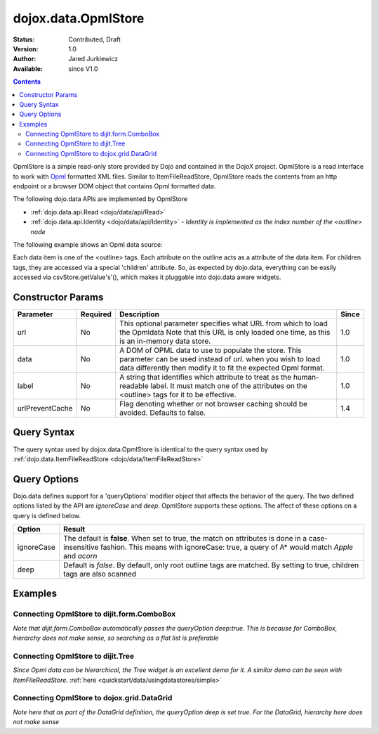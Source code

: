 .. _dojox/data/OpmlStore:

dojox.data.OpmlStore
====================

:Status: Contributed, Draft
:Version: 1.0
:Author: Jared Jurkiewicz
:Available: since V1.0

.. contents::
  :depth: 2

OpmlStore is a simple read-only store provided by Dojo and contained in the DojoX project. OpmlStore is a read interface to work with `Opml <http://en.wikipedia.org/wiki/OPML>`_ formatted XML files. Similar to ItemFileReadStore, OpmlStore reads the contents from an http endpoint or a browser DOM object that contains Opml formatted data.

The following dojo.data APIs are implemented by OpmlStore

* :ref:`dojo.data.api.Read <dojo/data/api/Read>`
* :ref:`dojo.data.api.Identity <dojo/data/api/Identity>` - *Identity is implemented as the index number of the <outline> node*

The following example shows an Opml data source:

.. code-block :: xml
 :linenos:

  <?xml version="1.0" encoding="ISO-8859-1"?>
  <opml version="1.0">
    <head>
      <title>geography.opml</title>
      <dateCreated>2006-11-10</dateCreated>
      <dateModified>2006-11-13</dateModified>
      <ownerName>Magellan, Ferdinand</ownerName>
    </head>
    <body>
      <outline text="Africa" type="continent">
        <outline text="Egypt" type="country"/>
        <outline text="Kenya" type="country">
          <outline text="Nairobi" type="city"/>
          <outline text="Mombasa" type="city"/>
        </outline>
        <outline text="Sudan" type="country">
          <outline text="Khartoum" type="city"/>
        </outline>
      </outline>
      <outline text="Asia" type="continent">
        <outline text="China" type="country"/>
        <outline text="India" type="country"/>
        <outline text="Russia" type="country"/>
        <outline text="Mongolia" type="country"/>
      </outline>
      <outline text="Australia" type="continent" population="21 million">
        <outline text="Australia" type="country" population="21 million"/>
      </outline>
      <outline text="Europe" type="continent">
        <outline text="Germany" type="country"/>
        <outline text="France" type="country"/>
        <outline text="Spain" type="country"/>
        <outline text="Italy" type="country"/>
      </outline>
      <outline text="North America" type="continent">
        <outline text="Mexico" type="country" population="108 million" area="1,972,550 sq km">
          <outline text="Mexico City" type="city" population="19 million" timezone="-6 UTC"/>
	  <outline text="Guadalajara" type="city" population="4 million" timezone="-6 UTC"/>
        </outline>
        <outline text="Canada" type="country" population="33 million" area="9,984,670 sq km">
          <outline text="Ottawa" type="city" population="0.9 million" timezone="-5 UTC"/>
          <outline text="Toronto" type="city" population="2.5 million" timezone="-5 UTC"/>
        </outline>
        <outline text="United States of America" type="country"/>
      </outline>
      <outline text="South America" type="continent">
        <outline text="Brazil" type="country" population="186 million"/>
        <outline text="Argentina" type="country" population="40 million"/>
      </outline>
    </body>
  </opml>

Each data item is one of the <outline> tags. Each attribute on the outline acts as a attribute of the data item. For children tags, they are accessed via a special 'children' attribute. So, as expected by dojo.data, everything can be easily accessed via csvStore.getValue's'(), which makes it pluggable into dojo.data aware widgets.

==================
Constructor Params
==================

+----------------+--------------+------------------------------------------------------------------------------------------------+-----------+
| **Parameter**  | **Required** | **Description**                                                                                | **Since** |
+----------------+--------------+------------------------------------------------------------------------------------------------+-----------+
| url            | No           |This optional parameter specifies what URL from which to load the Opmldata Note                 | 1.0       |
|                |              |that this URL is only loaded one time, as this is an in-memory data store.                      |           |
+----------------+--------------+------------------------------------------------------------------------------------------------+-----------+
| data           | No           |A DOM of OPML data to use to populate the store. This parameter can be                          | 1.0       |
|                |              |used instead of *url*. when you wish to load data differently then modify it to fit the expected|           |
|                |              |Opml format.                                                                                    |           |
+----------------+--------------+------------------------------------------------------------------------------------------------+-----------+
| label          | No           |A string that identifies which attribute to treat as the human-readable label. It must match one| 1.0       |
|                |              |of the attributes on the <outline> tags for it to be effective.                                 |           |
+----------------+--------------+------------------------------------------------------------------------------------------------+-----------+
|urlPreventCache | No           |Flag denoting whether or not browser caching should be avoided.  Defaults to false.             | 1.4       |
+----------------+--------------+------------------------------------------------------------------------------------------------+-----------+

============
Query Syntax
============

The query syntax used by dojox.data.OpmlStore is identical to the query syntax used by :ref:`dojo.data.ItemFileReadStore <dojo/data/ItemFileReadStore>`

=============
Query Options
=============

Dojo.data defines support for a 'queryOptions' modifier object that affects the behavior of the query. The two defined options listed by the API are *ignoreCase* and *deep*. OpmlStore supports these options. The affect of these options on a query is defined below.

+------------+------------------------------------------------------------------------------------------------------------------------+
| **Option** | **Result**                                                                                                             |
+------------+------------------------------------------------------------------------------------------------------------------------+
| ignoreCase |The default is **false**. When set to true, the match on attributes is done in a case-insensitive fashion. This means   |
|            |with ignoreCase: true, a query of A* would match *Apple* and *acorn*                                                    |
+------------+------------------------------------------------------------------------------------------------------------------------+
| deep       |Default is *false*. By default, only root outline tags are matched. By setting to true, children tags are also scanned  |
+------------+------------------------------------------------------------------------------------------------------------------------+

========
Examples
========

Connecting OpmlStore to dijit.form.ComboBox
-------------------------------------------

*Note that dijit.form.ComboBox automatically passes the queryOption deep:true. This is because for ComboBox, hierarchy does not make sense, so searching as a flat list is preferable*

.. cv-compound ::
  
  .. cv :: javascript

    <script>
      dojo.require("dojox.data.OpmlStore");
      dojo.require("dijit.form.ComboBox");
    </script>

  .. cv :: html

    <div data-dojo-type="dojox.data.OpmlStore" data-dojo-props="url:'{{dataUrl}}dojox/data/tests/stores/geography.xml'" data-dojo-id="geoStore"></div>
    <div data-dojo-type="dijit.form.ComboBox" data-dojo-props="store:geoStore, searchAttr:'text'"></div>


Connecting OpmlStore to dijit.Tree
----------------------------------

*Since Opml data can be hierarchical, the Tree widget is an excellent demo for it. A similar demo can be seen with ItemFileReadStore.*
:ref:`here <quickstart/data/usingdatastores/simple>`

.. cv-compound ::
  
  .. cv :: javascript

    <script>
      dojo.require("dojox.data.OpmlStore");
      dojo.require("dijit.Tree");
    </script>

  .. cv :: html

    <div data-dojo-type="dojox.data.OpmlStore" data-dojo-props="url:'{{dataUrl}}dojox/data/tests/stores/geography.xml', label:'text'" data-dojo-id="geoStore2"></div>
    <div data-dojo-type="dijit.tree.ForestStoreModel" data-dojo-id="geoModel" data-dojo-props="store:geoStore2, query:{}, rootId:'Geography', rootLabel:'Geography'"></div>
    <div data-dojo-type="dijit.Tree" data-dojo-props="model:geoModel"></div>

    
Connecting OpmlStore to dojox.grid.DataGrid
-------------------------------------------

*Note here that as part of the DataGrid definition, the queryOption deep is set true. For the DataGrid, hierarchy here does not make sense*

.. cv-compound ::

  .. cv :: javascript

    <script>
      dojo.require("dojox.grid.DataGrid");
      dojo.require("dojox.data.OpmlStore");

      var layoutGeo = [
        [
          { field: "text", name: "Name", width: 10 },
          { field: "type", name: "Geography Type", width: 10 },
          { field: "population", name: "Population", width: 'auto' }
        ]
      ];
    </script>

  .. cv :: html

    <div data-dojo-type="dojox.data.OpmlStore" data-dojo-props="url:'{{dataUrl}}dojox/data/tests/stores/geography.xml', label:'text'" data-dojo-id="geoStore3"></div>

    <div style="width: 400px; height: 300px;">
      <div id="grid"
        data-dojo-type="dojox.grid.DataGrid"
        data-dojo-props="store:geoStore3,
        structure:layoutGeo,
        query:{},
        queryOptions:{deep:true},
        rowsPerPage:40">
      </div>
    </div>

  .. cv:: css

    <style type="text/css">
      @import "{{baseUrl}}dojox/grid/resources/Grid.css";
      @import "{{baseUrl}}dojox/grid/resources/nihiloGrid.css";

      .dojoxGrid table {
        margin: 0;
      }
    </style>
